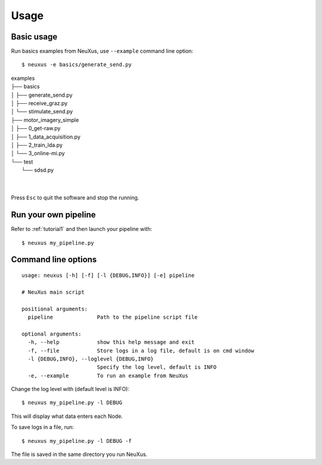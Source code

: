 Usage
=====

Basic usage
-----------

Run basics examples from NeuXus, use ``--example`` command line option:
::

   $ neuxus -e basics/generate_send.py

| examples
| ├── basics
| │   ├── generate_send.py
| │   ├── receive_graz.py
| │   └── stimulate_send.py
| ├── motor_imagery_simple
| │   ├── 0_get-raw.py
| │   ├── 1_data_acquisition.py
| │   ├── 2_train_lda.py
| │   └── 3_online-mi.py
| └── test
|     └── sdsd.py
| 
| 

Press ``Esc`` to quit the software and stop the running.

Run your own pipeline
---------------------

Refer to :ref:`tutorial1` and then launch your pipeline with:
::

   $ neuxus my_pipeline.py

Command line options
--------------------

::

   usage: neuxus [-h] [-f] [-l {DEBUG,INFO}] [-e] pipeline

   # NeuXus main script

   positional arguments:
     pipeline              Path to the pipeline script file

   optional arguments:
     -h, --help            show this help message and exit
     -f, --file            Store logs in a log file, default is on cmd window
     -l {DEBUG,INFO}, --loglevel {DEBUG,INFO}
                           Specify the log level, default is INFO
     -e, --example         To run an example from NeuXus

Change the log level with (default level is INFO):
::

   $ neuxus my_pipeline.py -l DEBUG

This will display what data enters each Node.

To save logs in a file, run:
::

   $ neuxus my_pipeline.py -l DEBUG -f

The file is saved in the same directory you run NeuXus.